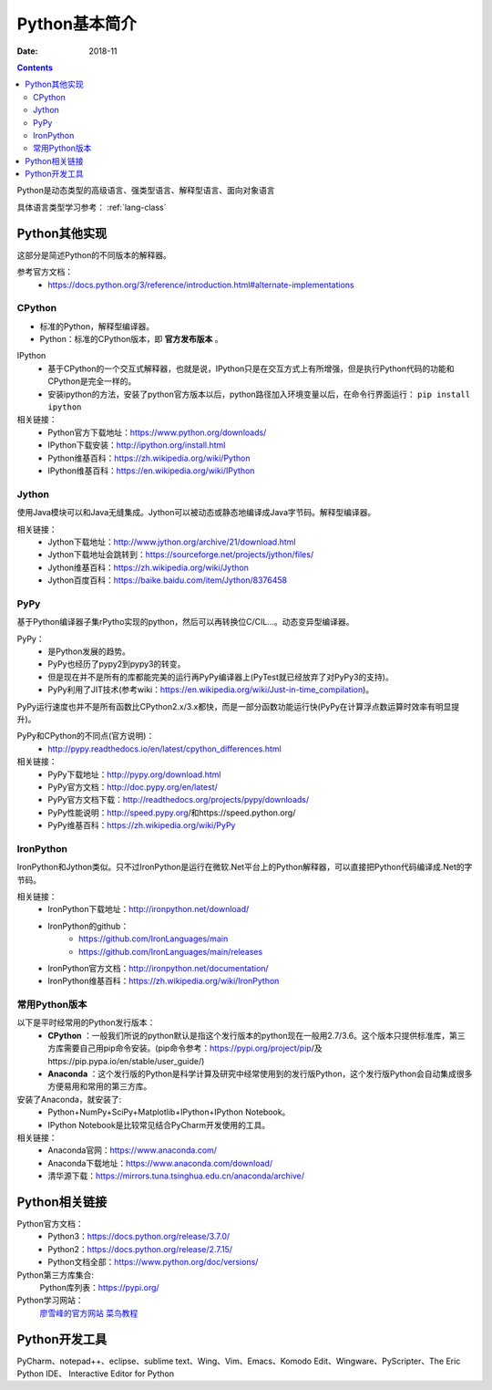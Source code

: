 .. _python_introduction:

======================================================================================================================================================
Python基本简介
======================================================================================================================================================


:Date: 2018-11

.. contents::


Python是动态类型的高级语言、强类型语言、解释型语言、面向对象语言

具体语言类型学习参考： :ref:`lang-class`

.. _python_implementations:

Python其他实现
======================================================================================================================================================

这部分是简述Python的不同版本的解释器。

参考官方文档：
    - https://docs.python.org/3/reference/introduction.html#alternate-implementations

CPython
------------------------------------------------------------------------------------------------------------------------------------------------------

- 标准的Python，解释型编译器。
- Python：标准的CPython版本，即 **官方发布版本** 。

IPython
    - 基于CPython的一个交互式解释器，也就是说，IPython只是在交互方式上有所增强，但是执行Python代码的功能和CPython是完全一样的。
    - 安装ipython的方法，安装了python官方版本以后，python路径加入环境变量以后，在命令行界面运行： ``pip install ipython``

相关链接：
    - Python官方下载地址：https://www.python.org/downloads/
    - IPython下载安装：http://ipython.org/install.html
    - Python维基百科：https://zh.wikipedia.org/wiki/Python
    - IPython维基百科：https://en.wikipedia.org/wiki/IPython

Jython
------------------------------------------------------------------------------------------------------------------------------------------------------

使用Java模块可以和Java无缝集成。Jython可以被动态或静态地编译成Java字节码。解释型编译器。

相关链接：
    - Jython下载地址：http://www.jython.org/archive/21/download.html
    - Jython下载地址会跳转到：https://sourceforge.net/projects/jython/files/
    - Jython维基百科：https://zh.wikipedia.org/wiki/Jython
    - Jython百度百科：https://baike.baidu.com/item/Jython/8376458

PyPy
------------------------------------------------------------------------------------------------------------------------------------------------------

基于Python编译器子集rPytho实现的python，然后可以再转换位C/CIL…。动态变异型编译器。

PyPy：
    - 是Python发展的趋势。
    - PyPy也经历了pypy2到pypy3的转变。
    - 但是现在并不是所有的库都能完美的运行再PyPy编译器上(PyTest就已经放弃了对PyPy3的支持)。
    - PyPy利用了JIT技术(参考wiki：https://en.wikipedia.org/wiki/Just-in-time_compilation)。

PyPy运行速度也并不是所有函数比CPython2.x/3.x都快，而是一部分函数功能运行快(PyPy在计算浮点数运算时效率有明显提升)。

PyPy和CPython的不同点(官方说明)：
    - http://pypy.readthedocs.io/en/latest/cpython_differences.html

相关链接：
    - PyPy下载地址：http://pypy.org/download.html
    - PyPy官方文档：http://doc.pypy.org/en/latest/
    - PyPy官方文档下载：http://readthedocs.org/projects/pypy/downloads/
    - PyPy性能说明：http://speed.pypy.org/和https://speed.python.org/
    - PyPy维基百科：https://zh.wikipedia.org/wiki/PyPy

IronPython
------------------------------------------------------------------------------------------------------------------------------------------------------

IronPython和Jython类似。只不过IronPython是运行在微软.Net平台上的Python解释器，可以直接把Python代码编译成.Net的字节码。

相关链接：
    - IronPython下载地址：http://ironpython.net/download/
    - IronPython的github：
        - https://github.com/IronLanguages/main
        - https://github.com/IronLanguages/main/releases
    - IronPython官方文档：http://ironpython.net/documentation/
    - IronPython维基百科：https://zh.wikipedia.org/wiki/IronPython

常用Python版本
------------------------------------------------------------------------------------------------------------------------------------------------------

以下是平时经常用的Python发行版本：
    - **CPython** ：一般我们所说的python默认是指这个发行版本的python现在一般用2.7/3.6。这个版本只提供标准库，第三方库需要自己用pip命令安装。(pip命令参考：https://pypi.org/project/pip/及https://pip.pypa.io/en/stable/user_guide/)
    - **Anaconda** ：这个发行版的Python是科学计算及研究中经常使用到的发行版Python，这个发行版Python会自动集成很多方便易用和常用的第三方库。

安装了Anaconda，就安装了:
    - Python+NumPy+SciPy+Matplotlib+IPython+IPython Notebook。
    - IPython Notebook是比较常见结合PyCharm开发使用的工具。

相关链接：
    - Anaconda官网：https://www.anaconda.com/
    - Anaconda下载地址：https://www.anaconda.com/download/
    - 清华源下载：https://mirrors.tuna.tsinghua.edu.cn/anaconda/archive/


Python相关链接
======================================================================================================================================================

Python官方文档：
    - Python3：https://docs.python.org/release/3.7.0/
    - Python2：https://docs.python.org/release/2.7.15/
    - Python文档全部：https://www.python.org/doc/versions/

Python第三方库集合:
    Python库列表：https://pypi.org/
    

Python学习网站：
    廖雪峰的官方网站_
    菜鸟教程_

.. _菜鸟教程: http://www.runoob.com/python/python-tutorial.html
.. _廖雪峰的官方网站: https://www.liaoxuefeng.com/wiki/001374738125095c955c1e6d8bb493182103fac9270762a000

Python开发工具
======================================================================================================================================================


PyCharm、notepad++、eclipse、sublime text、Wing、Vim、Emacs、Komodo Edit、Wingware、PyScripter、The Eric Python IDE、
Interactive Editor for Python






